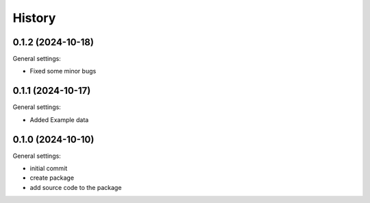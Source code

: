 =======
History
=======

0.1.2 (2024-10-18)
------------------

General settings:

* Fixed some minor bugs


0.1.1 (2024-10-17)
------------------

General settings:

* Added Example data


0.1.0 (2024-10-10)
------------------

General settings:

* initial commit
* create package
* add source code to the package


